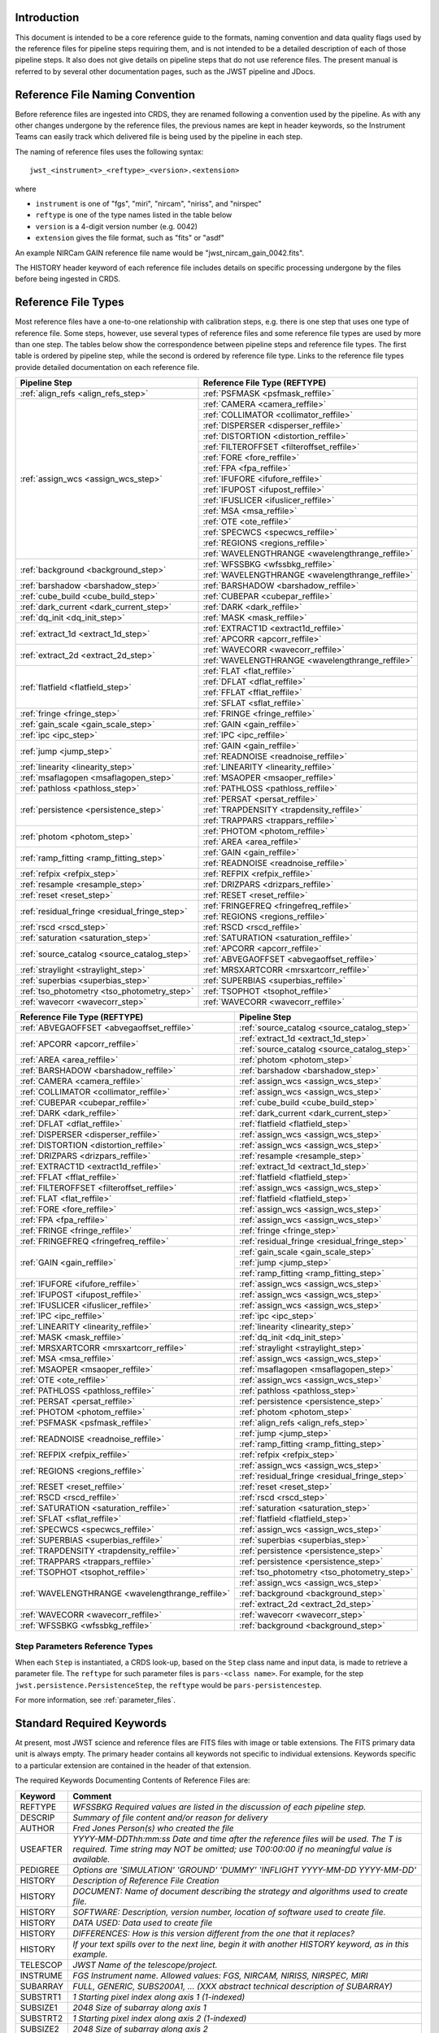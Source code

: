 Introduction
============

This document is intended to be a core reference guide to the formats, naming convention and
data quality flags used by the reference files for pipeline steps requiring them, and is not
intended to be a detailed description of each of those pipeline steps. It also does not give
details on pipeline steps that do not use reference files.
The present manual is referred to by several other documentation pages,
such as the JWST pipeline and JDocs.

Reference File Naming Convention
================================

Before reference files are ingested into CRDS, they are renamed following a
convention used by the pipeline. As with any other changes undergone by the reference files,
the previous names are kept in header keywords, so the Instrument Teams
can easily track which delivered file is being used by the pipeline in each step.

The naming of reference files uses the following syntax::

 jwst_<instrument>_<reftype>_<version>.<extension>

where

- ``instrument`` is one of "fgs", "miri", "nircam", "niriss", and "nirspec"
- ``reftype`` is one of the type names listed in the table below
- ``version`` is a 4-digit version number (e.g. 0042)
- ``extension`` gives the file format, such as "fits" or "asdf"

An example NIRCam GAIN reference file name would be "jwst_nircam_gain_0042.fits".

The HISTORY header keyword of each reference file includes details on specific processing
undergone by the files before being ingested in CRDS.

.. _reference_file_types:

Reference File Types
====================

Most reference files have a one-to-one relationship with calibration steps, e.g.
there is one step that uses one type of reference file. Some steps, however, use
several types of reference files and some reference file types are used by more
than one step. The tables below show the correspondence between pipeline steps and
reference file types. The first table is ordered by pipeline step, while the second
is ordered by reference file type. Links to the reference file types provide detailed
documentation on each reference file.

+-----------------------------------------------+--------------------------------------------------+
| Pipeline Step                                 | Reference File Type (REFTYPE)                    |
+===============================================+==================================================+
| :ref:`align_refs <align_refs_step>`           | :ref:`PSFMASK <psfmask_reffile>`                 |
+-----------------------------------------------+--------------------------------------------------+
| :ref:`assign_wcs <assign_wcs_step>`           | :ref:`CAMERA <camera_reffile>`                   |
+                                               +--------------------------------------------------+
|                                               | :ref:`COLLIMATOR <collimator_reffile>`           |
+                                               +--------------------------------------------------+
|                                               | :ref:`DISPERSER <disperser_reffile>`             |
+                                               +--------------------------------------------------+
|                                               | :ref:`DISTORTION <distortion_reffile>`           |
+                                               +--------------------------------------------------+
|                                               | :ref:`FILTEROFFSET <filteroffset_reffile>`       |
+                                               +--------------------------------------------------+
|                                               | :ref:`FORE <fore_reffile>`                       |
+                                               +--------------------------------------------------+
|                                               | :ref:`FPA <fpa_reffile>`                         |
+                                               +--------------------------------------------------+
|                                               | :ref:`IFUFORE <ifufore_reffile>`                 |
+                                               +--------------------------------------------------+
|                                               | :ref:`IFUPOST <ifupost_reffile>`                 |
+                                               +--------------------------------------------------+
|                                               | :ref:`IFUSLICER <ifuslicer_reffile>`             |
+                                               +--------------------------------------------------+
|                                               | :ref:`MSA <msa_reffile>`                         |
+                                               +--------------------------------------------------+
|                                               | :ref:`OTE <ote_reffile>`                         |
+                                               +--------------------------------------------------+
|                                               | :ref:`SPECWCS <specwcs_reffile>`                 |
+                                               +--------------------------------------------------+
|                                               | :ref:`REGIONS <regions_reffile>`                 |
+                                               +--------------------------------------------------+
|                                               | :ref:`WAVELENGTHRANGE <wavelengthrange_reffile>` |
+-----------------------------------------------+--------------------------------------------------+
| :ref:`background <background_step>`           | :ref:`WFSSBKG <wfssbkg_reffile>`                 |
+                                               +--------------------------------------------------+
|                                               | :ref:`WAVELENGTHRANGE <wavelengthrange_reffile>` |
+-----------------------------------------------+--------------------------------------------------+
| :ref:`barshadow <barshadow_step>`             | :ref:`BARSHADOW <barshadow_reffile>`             |
+-----------------------------------------------+--------------------------------------------------+
| :ref:`cube_build <cube_build_step>`           | :ref:`CUBEPAR <cubepar_reffile>`                 |
+-----------------------------------------------+--------------------------------------------------+
| :ref:`dark_current <dark_current_step>`       | :ref:`DARK <dark_reffile>`                       |
+-----------------------------------------------+--------------------------------------------------+
| :ref:`dq_init <dq_init_step>`                 | :ref:`MASK <mask_reffile>`                       |
+-----------------------------------------------+--------------------------------------------------+
| :ref:`extract_1d <extract_1d_step>`           | :ref:`EXTRACT1D <extract1d_reffile>`             |
+                                               +--------------------------------------------------+
|                                               | :ref:`APCORR <apcorr_reffile>`                   |
+-----------------------------------------------+--------------------------------------------------+
| :ref:`extract_2d <extract_2d_step>`           | :ref:`WAVECORR <wavecorr_reffile>`               |
+                                               +--------------------------------------------------+
|                                               | :ref:`WAVELENGTHRANGE <wavelengthrange_reffile>` |
+-----------------------------------------------+--------------------------------------------------+
| :ref:`flatfield <flatfield_step>`             | :ref:`FLAT <flat_reffile>`                       |
+                                               +--------------------------------------------------+
|                                               | :ref:`DFLAT <dflat_reffile>`                     |
+                                               +--------------------------------------------------+
|                                               | :ref:`FFLAT <fflat_reffile>`                     |
+                                               +--------------------------------------------------+
|                                               | :ref:`SFLAT <sflat_reffile>`                     |
+-----------------------------------------------+--------------------------------------------------+
| :ref:`fringe <fringe_step>`                   | :ref:`FRINGE <fringe_reffile>`                   |
+-----------------------------------------------+--------------------------------------------------+
| :ref:`gain_scale <gain_scale_step>`           | :ref:`GAIN <gain_reffile>`                       |
+-----------------------------------------------+--------------------------------------------------+
| :ref:`ipc <ipc_step>`                         | :ref:`IPC <ipc_reffile>`                         |
+-----------------------------------------------+--------------------------------------------------+
| :ref:`jump <jump_step>`                       | :ref:`GAIN <gain_reffile>`                       |
+                                               +--------------------------------------------------+
|                                               | :ref:`READNOISE <readnoise_reffile>`             |
+-----------------------------------------------+--------------------------------------------------+
| :ref:`linearity <linearity_step>`             | :ref:`LINEARITY <linearity_reffile>`             |
+-----------------------------------------------+--------------------------------------------------+
| :ref:`msaflagopen <msaflagopen_step>`         | :ref:`MSAOPER <msaoper_reffile>`                 |
+-----------------------------------------------+--------------------------------------------------+
| :ref:`pathloss <pathloss_step>`               | :ref:`PATHLOSS <pathloss_reffile>`               |
+-----------------------------------------------+--------------------------------------------------+
| :ref:`persistence <persistence_step>`         | :ref:`PERSAT <persat_reffile>`                   |
+                                               +--------------------------------------------------+
|                                               | :ref:`TRAPDENSITY <trapdensity_reffile>`         |
+                                               +--------------------------------------------------+
|                                               | :ref:`TRAPPARS <trappars_reffile>`               |
+-----------------------------------------------+--------------------------------------------------+
| :ref:`photom <photom_step>`                   | :ref:`PHOTOM <photom_reffile>`                   |
+                                               +--------------------------------------------------+
|                                               | :ref:`AREA <area_reffile>`                       |
+-----------------------------------------------+--------------------------------------------------+
| :ref:`ramp_fitting <ramp_fitting_step>`       | :ref:`GAIN <gain_reffile>`                       |
+                                               +--------------------------------------------------+
|                                               | :ref:`READNOISE <readnoise_reffile>`             |
+-----------------------------------------------+--------------------------------------------------+
| :ref:`refpix <refpix_step>`                   | :ref:`REFPIX <refpix_reffile>`                   |
+-----------------------------------------------+--------------------------------------------------+
| :ref:`resample <resample_step>`               | :ref:`DRIZPARS <drizpars_reffile>`               |
+-----------------------------------------------+--------------------------------------------------+
| :ref:`reset <reset_step>`                     | :ref:`RESET <reset_reffile>`                     |
+-----------------------------------------------+--------------------------------------------------+
| :ref:`residual_fringe <residual_fringe_step>` | :ref:`FRINGEFREQ <fringefreq_reffile>`           |
+                                               +--------------------------------------------------+
|                                               | :ref:`REGIONS <regions_reffile>`                 |
+-----------------------------------------------+--------------------------------------------------+
| :ref:`rscd <rscd_step>`                       | :ref:`RSCD <rscd_reffile>`                       |
+-----------------------------------------------+--------------------------------------------------+
| :ref:`saturation <saturation_step>`           | :ref:`SATURATION <saturation_reffile>`           |
+-----------------------------------------------+--------------------------------------------------+
| :ref:`source_catalog <source_catalog_step>`   | :ref:`APCORR <apcorr_reffile>`                   |
+                                               +--------------------------------------------------+
|                                               | :ref:`ABVEGAOFFSET <abvegaoffset_reffile>`       |
+-----------------------------------------------+--------------------------------------------------+
| :ref:`straylight <straylight_step>`           | :ref:`MRSXARTCORR <mrsxartcorr_reffile>`         |
+-----------------------------------------------+--------------------------------------------------+
| :ref:`superbias <superbias_step>`             | :ref:`SUPERBIAS <superbias_reffile>`             |
+-----------------------------------------------+--------------------------------------------------+
| :ref:`tso_photometry <tso_photometry_step>`   | :ref:`TSOPHOT <tsophot_reffile>`                 |
+-----------------------------------------------+--------------------------------------------------+
| :ref:`wavecorr <wavecorr_step>`               | :ref:`WAVECORR <wavecorr_reffile>`               |
+-----------------------------------------------+--------------------------------------------------+

+--------------------------------------------------+-----------------------------------------------+
| Reference File Type (REFTYPE)                    | Pipeline Step                                 |
+==================================================+===============================================+
| :ref:`ABVEGAOFFSET <abvegaoffset_reffile>`       | :ref:`source_catalog <source_catalog_step>`   |
+--------------------------------------------------+-----------------------------------------------+
| :ref:`APCORR <apcorr_reffile>`                   | :ref:`extract_1d <extract_1d_step>`           |
+                                                  +-----------------------------------------------+
|                                                  | :ref:`source_catalog <source_catalog_step>`   |
+--------------------------------------------------+-----------------------------------------------+
| :ref:`AREA <area_reffile>`                       | :ref:`photom <photom_step>`                   |
+--------------------------------------------------+-----------------------------------------------+
| :ref:`BARSHADOW <barshadow_reffile>`             | :ref:`barshadow <barshadow_step>`             |
+--------------------------------------------------+-----------------------------------------------+
| :ref:`CAMERA <camera_reffile>`                   | :ref:`assign_wcs <assign_wcs_step>`           |
+--------------------------------------------------+-----------------------------------------------+
| :ref:`COLLIMATOR <collimator_reffile>`           | :ref:`assign_wcs <assign_wcs_step>`           |
+--------------------------------------------------+-----------------------------------------------+
| :ref:`CUBEPAR <cubepar_reffile>`                 | :ref:`cube_build <cube_build_step>`           |
+--------------------------------------------------+-----------------------------------------------+
| :ref:`DARK <dark_reffile>`                       | :ref:`dark_current <dark_current_step>`       |
+--------------------------------------------------+-----------------------------------------------+
| :ref:`DFLAT <dflat_reffile>`                     | :ref:`flatfield <flatfield_step>`             |
+--------------------------------------------------+-----------------------------------------------+
| :ref:`DISPERSER <disperser_reffile>`             | :ref:`assign_wcs <assign_wcs_step>`           |
+--------------------------------------------------+-----------------------------------------------+
| :ref:`DISTORTION <distortion_reffile>`           | :ref:`assign_wcs <assign_wcs_step>`           |
+--------------------------------------------------+-----------------------------------------------+
| :ref:`DRIZPARS <drizpars_reffile>`               | :ref:`resample <resample_step>`               |
+--------------------------------------------------+-----------------------------------------------+
| :ref:`EXTRACT1D <extract1d_reffile>`             | :ref:`extract_1d <extract_1d_step>`           |
+--------------------------------------------------+-----------------------------------------------+
| :ref:`FFLAT <fflat_reffile>`                     | :ref:`flatfield <flatfield_step>`             |
+--------------------------------------------------+-----------------------------------------------+
| :ref:`FILTEROFFSET <filteroffset_reffile>`       | :ref:`assign_wcs <assign_wcs_step>`           |
+--------------------------------------------------+-----------------------------------------------+
| :ref:`FLAT <flat_reffile>`                       | :ref:`flatfield <flatfield_step>`             |
+--------------------------------------------------+-----------------------------------------------+
| :ref:`FORE <fore_reffile>`                       | :ref:`assign_wcs <assign_wcs_step>`           |
+--------------------------------------------------+-----------------------------------------------+
| :ref:`FPA <fpa_reffile>`                         | :ref:`assign_wcs <assign_wcs_step>`           |
+--------------------------------------------------+-----------------------------------------------+
| :ref:`FRINGE <fringe_reffile>`                   | :ref:`fringe <fringe_step>`                   |
+--------------------------------------------------+-----------------------------------------------+
| :ref:`FRINGEFREQ <fringefreq_reffile>`           | :ref:`residual_fringe <residual_fringe_step>` |
+--------------------------------------------------+-----------------------------------------------+
| :ref:`GAIN <gain_reffile>`                       | :ref:`gain_scale <gain_scale_step>`           |
+                                                  +-----------------------------------------------+
|                                                  | :ref:`jump <jump_step>`                       |
+                                                  +-----------------------------------------------+
|                                                  | :ref:`ramp_fitting <ramp_fitting_step>`       |
+--------------------------------------------------+-----------------------------------------------+
| :ref:`IFUFORE <ifufore_reffile>`                 | :ref:`assign_wcs <assign_wcs_step>`           |
+--------------------------------------------------+-----------------------------------------------+
| :ref:`IFUPOST <ifupost_reffile>`                 | :ref:`assign_wcs <assign_wcs_step>`           |
+--------------------------------------------------+-----------------------------------------------+
| :ref:`IFUSLICER <ifuslicer_reffile>`             | :ref:`assign_wcs <assign_wcs_step>`           |
+--------------------------------------------------+-----------------------------------------------+
| :ref:`IPC <ipc_reffile>`                         | :ref:`ipc <ipc_step>`                         |
+--------------------------------------------------+-----------------------------------------------+
| :ref:`LINEARITY <linearity_reffile>`             | :ref:`linearity <linearity_step>`             |
+--------------------------------------------------+-----------------------------------------------+
| :ref:`MASK <mask_reffile>`                       | :ref:`dq_init <dq_init_step>`                 |
+--------------------------------------------------+-----------------------------------------------+
| :ref:`MRSXARTCORR <mrsxartcorr_reffile>`         | :ref:`straylight <straylight_step>`           |
+--------------------------------------------------+-----------------------------------------------+
| :ref:`MSA <msa_reffile>`                         | :ref:`assign_wcs <assign_wcs_step>`           |
+--------------------------------------------------+-----------------------------------------------+
| :ref:`MSAOPER <msaoper_reffile>`                 | :ref:`msaflagopen <msaflagopen_step>`         |
+--------------------------------------------------+-----------------------------------------------+
| :ref:`OTE <ote_reffile>`                         | :ref:`assign_wcs <assign_wcs_step>`           |
+--------------------------------------------------+-----------------------------------------------+
| :ref:`PATHLOSS <pathloss_reffile>`               | :ref:`pathloss <pathloss_step>`               |
+--------------------------------------------------+-----------------------------------------------+
| :ref:`PERSAT <persat_reffile>`                   | :ref:`persistence <persistence_step>`         |
+--------------------------------------------------+-----------------------------------------------+
| :ref:`PHOTOM <photom_reffile>`                   | :ref:`photom <photom_step>`                   |
+--------------------------------------------------+-----------------------------------------------+
| :ref:`PSFMASK <psfmask_reffile>`                 | :ref:`align_refs <align_refs_step>`           |
+--------------------------------------------------+-----------------------------------------------+
| :ref:`READNOISE <readnoise_reffile>`             | :ref:`jump <jump_step>`                       |
+                                                  +-----------------------------------------------+
|                                                  | :ref:`ramp_fitting <ramp_fitting_step>`       |
+--------------------------------------------------+-----------------------------------------------+
| :ref:`REFPIX <refpix_reffile>`                   | :ref:`refpix <refpix_step>`                   |
+--------------------------------------------------+-----------------------------------------------+
| :ref:`REGIONS <regions_reffile>`                 | :ref:`assign_wcs <assign_wcs_step>`           |
+                                                  +-----------------------------------------------+
|                                                  | :ref:`residual_fringe <residual_fringe_step>` |
+--------------------------------------------------+-----------------------------------------------+
| :ref:`RESET <reset_reffile>`                     | :ref:`reset <reset_step>`                     |
+--------------------------------------------------+-----------------------------------------------+
| :ref:`RSCD <rscd_reffile>`                       | :ref:`rscd <rscd_step>`                       |
+--------------------------------------------------+-----------------------------------------------+
| :ref:`SATURATION <saturation_reffile>`           | :ref:`saturation <saturation_step>`           |
+--------------------------------------------------+-----------------------------------------------+
| :ref:`SFLAT <sflat_reffile>`                     | :ref:`flatfield <flatfield_step>`             |
+--------------------------------------------------+-----------------------------------------------+
| :ref:`SPECWCS <specwcs_reffile>`                 | :ref:`assign_wcs <assign_wcs_step>`           |
+--------------------------------------------------+-----------------------------------------------+
| :ref:`SUPERBIAS <superbias_reffile>`             | :ref:`superbias <superbias_step>`             |
+--------------------------------------------------+-----------------------------------------------+
| :ref:`TRAPDENSITY <trapdensity_reffile>`         | :ref:`persistence <persistence_step>`         |
+--------------------------------------------------+-----------------------------------------------+
| :ref:`TRAPPARS <trappars_reffile>`               | :ref:`persistence <persistence_step>`         |
+--------------------------------------------------+-----------------------------------------------+
| :ref:`TSOPHOT <tsophot_reffile>`                 | :ref:`tso_photometry <tso_photometry_step>`   |
+--------------------------------------------------+-----------------------------------------------+
| :ref:`WAVELENGTHRANGE <wavelengthrange_reffile>` | :ref:`assign_wcs <assign_wcs_step>`           |
+                                                  +-----------------------------------------------+
|                                                  | :ref:`background <background_step>`           |
+                                                  +-----------------------------------------------+
|                                                  | :ref:`extract_2d <extract_2d_step>`           |
+--------------------------------------------------+-----------------------------------------------+
| :ref:`WAVECORR <wavecorr_reffile>`               | :ref:`wavecorr <wavecorr_step>`               |
+--------------------------------------------------+-----------------------------------------------+
| :ref:`WFSSBKG <wfssbkg_reffile>`                 | :ref:`background <background_step>`           |
+--------------------------------------------------+-----------------------------------------------+

Step Parameters Reference Types
+++++++++++++++++++++++++++++++

When each ``Step`` is instantiated, a CRDS look-up, based on the ``Step`` class
name and input data, is made to retrieve a parameter file. The ``reftype``
for such parameter files is ``pars-<class name>``. For example, for the step
``jwst.persistence.PersistenceStep``, the ``reftype`` would be
``pars-persistencestep``.

For more information, see :ref:`parameter_files`.

.. _`Standard Required Keywords`:

Standard Required Keywords
==========================

At present, most JWST science and reference files are FITS files with image or table extensions.
The FITS primary data unit is always empty. The primary header contains all keywords not specific to individual extensions. Keywords specific to a particular extension are contained in the header of that extension.

The required Keywords Documenting Contents of Reference Files are:

========  ==================================================================================
Keyword   Comment
========  ==================================================================================
REFTYPE   `WFSSBKG    Required values are listed in the discussion of each pipeline step.`
DESCRIP   `Summary of file content and/or reason for delivery`
AUTHOR    `Fred Jones     Person(s) who created the file`
USEAFTER  `YYYY-MM-DDThh:mm:ss Date and time after the reference files will
          be used. The T is required. Time string may NOT be omitted;
          use T00:00:00 if no meaningful value is available.`
PEDIGREE  `Options are
          'SIMULATION'
          'GROUND'
          'DUMMY'
          'INFLIGHT YYYY-MM-DD YYYY-MM-DD'`
HISTORY   `Description of Reference File Creation`
HISTORY   `DOCUMENT: Name of document describing the strategy and algorithms
          used to create file.`
HISTORY   `SOFTWARE: Description, version number, location of software used
          to create file.`
HISTORY   `DATA USED: Data used to create file`
HISTORY   `DIFFERENCES: How is this version different from the one that
          it replaces?`
HISTORY   `If your text spills over to the next line,
          begin it with another HISTORY keyword, as in this example.`
TELESCOP  `JWST   Name of the telescope/project.`
INSTRUME  `FGS   Instrument name. Allowed values: FGS, NIRCAM, NIRISS,
          NIRSPEC, MIRI`
SUBARRAY  `FULL, GENERIC, SUBS200A1, ...   (XXX abstract technical description
          of SUBARRAY)`
SUBSTRT1  `1        Starting pixel index along axis 1 (1-indexed)`
SUBSIZE1  `2048     Size of subarray along axis 1`
SUBSTRT2  `1        Starting pixel index along axis 2 (1-indexed)`
SUBSIZE2  `2048     Size of subarray along axis 2`
FASTAXIS  `1        Fast readout direction relative to image axes for
          Amplifier #1 (1 = +x axis, 2 = +y axis, -1 = -x axis, -2 = -y axis)
          SEE NOTE BELOW.`
SLOWAXIS  `2        Slow readout direction relative to image axes for
          all amplifiers (1 = +x axis, 2 = +y axis, -1 = -x axis, -2 = -y axis)`
========  ==================================================================================


Observing Mode Keywords
=======================

A pipeline module may require separate reference files for each instrument, detector,
filter, observation date, etc.  The values of these parameters must be included in the
reference file header.  The observing-mode keyword values are vital to the process of
ingesting reference files into CRDS, as they are used to establish the mapping between
observing modes and specific reference files. Some observing-mode keywords are also
used in the pipeline processing steps.  If an observing-mode keyword is irrelevant to a
particular observing mode (such as GRATING for the MIRI imager mode or the NIRCam and NIRISS
instruments), then it may be omitted from the file header.

The Keywords Documenting the Observing Mode are:

========  ==================  =============================================================================================
Keyword   Sample Value        Comment
========  ==================  =============================================================================================
PUPIL     NRM                 Pupil wheel element. Required only for NIRCam and NIRISS.
                              NIRCam allowed values: CLEAR, F162M, F164N, F323N, F405N, F466N, F470N, GRISMV2, GRISMV3
                              NIRISS allowed values: CLEARP, F090W, F115W, F140M, F150W, F158M, F200W, GR700XD, NRM
FILTER    F2100W              Filter wheel element. Allowed values: too many to list here
GRATING   G395M               Required only for NIRSpec.

                              NIRSpec allowed values: G140M, G235M, G395M, G140H, G235H, G395H, PRISM, MIRROR
EXP_TYPE  MIR_MRS             Exposure type.

                              FGS allowed values: FGS_IMAGE, FGS_FOCUS, FGS_SKYFLAT, FGS_INTFLAT, FGS_DARK

                              MIRI allowed values: MIR_IMAGE, MIR_TACQ, MIR_LYOT, MIR_4QPM, MIR_LRS-FIXEDSLIT,
                              MIR_LRS-SLITLESS, MIR_MRS, MIR_DARK, MIR_FLATIMAGE, MIR_FLATMRS, MIR_CORONCAL

                              NIRCam allowed values: NRC_IMAGE, NRC_GRISM, NRC_TACQ, NRC_TACONFIRM, NRC_CORON,
                              NRC_TSIMAGE, NRC_TSGRISM, NRC_FOCUS, NRC_DARK, NRC_FLAT, NRC_LED

                              NIRISS allowed values: NIS_IMAGE, NIS_TACQ, NIS_TACONFIRM, NIS_WFSS, NIS_SOSS, NIS_AMI,
                              NIS_FOCUS, NIS_DARK, NIS_LAMP

                              NIRSpec allowed values: NRS_TASLIT, NRS_TACQ, NRS_TACONFIRM, NRS_CONFIRM, NRS_FIXEDSLIT,
                              NRS_AUTOWAVE, NRS_IFU, NRS_MSASPEC, NRS_AUTOFLAT, NRS_IMAGE, NRS_FOCUS, NRS_DARK, NRS_LAMP,
                              NRS_BOTA, NRS_BRIGHTOBJ, NRS_MIMF
DETECTOR  MIRIFULONG          Allowed values:
                              GUIDER1, GUIDER2

                              NIS

                              NRCA1, NRCA2, NRCA3, NRCA4, NRCB1, NRCB2, NRCB3, NRCB4, NRCALONG, NRCBLONG

                              NRS1, NRS2

                              MIRIFULONG, MIRIFUSHORT, MIRIMAGE

CHANNEL   12                  MIRI MRS (IFU) channel. Allowed values: 1, 2, 3, 4, 12, 34
                              SHORT   NIRCam channel. Allowed values: SHORT, LONG
BAND      MEDIUM              IFU band. Required only for MIRI. Allowed values are SHORT, MEDIUM, LONG, and N/A, as well
                              as any allowable combination of two values (SHORT-MEDIUM, LONG-SHORT, etc.). (Also used as
                              a header keyword for selection of all MIRI Flat files, Imager included.)
READPATT  FAST                Name of the readout pattern used for the exposure. Each pattern represents a particular
                              combination of parameters like nframes and groups. For MIRI, FAST and SLOW refer to the rate
                              at which the detector is read.

                              MIRI allowed values: SLOW, FAST, FASTGRPAVG, FASTINTAVG

                              NIRCam allowed values: DEEP8, DEEP2, MEDIUM8, MEDIUM2, SHALLOW4, SHALLOW2, BRIGHT2, BRIGHT1,
                              RAPID

                              NIRSpec allowed values: NRSRAPID, NRS, NRSN16R4, NRSIRS2RAPID

                              NIRISS allowed values: NIS, NISRAPID

                              FGS allowed values: ID, ACQ1, ACQ2, TRACK, FINEGUIDE, FGS60, FGS840, FGS7850, FGSRAPID, FGS
NRS_NORM  16                  Required only for NIRSpec.
NRS_REF   4                   Required only for NIRSpec.
P_XXXXXX  P_READPA            pattern keywords used by CRDS for JWST to describe the intended uses of a reference file
                              using or'ed combinations of values. Only a subset of :ref:`p-patterns`
                              are supported.
========  ==================  =============================================================================================

Note: For the NIR detectors, the fast readout direction changes sign from one amplifier to the next.  It is +1, -1, +1, and -1, for amps 1, 2, 3, and 4, respectively.  The keyword FASTAXIS refers specifically to amp 1.  That way, it is entirely correct for single-amp readouts and correct at the origin for 4-amp readouts.  For MIRI, FASTAXIS is always +1.


Tracking Pipeline Progress
++++++++++++++++++++++++++

As each pipeline step is applied to a science data product, it will record a status indicator in a
header keyword of the science data product. The current list of step status keyword names is given
in the following table. These status keywords may be included in the primary header of reference
files, in order to maintain a history of the data that went into creating the reference file.
Allowed values for the status keywords are 'COMPLETE' and 'SKIPPED'. Absence of a particular keyword
is understood to mean that step was not even attempted.

Table 1.  Keywords Documenting Which Pipeline Steps Have Been Performed.

=========   ========================================
S_AMIANA    AMI fringe analysis
S_AMIAVG    AMI fringe averaging
S_AMINOR    AMI fringe normalization
S_BARSHA    Bar shadow correction
S_BKDSUB    Background subtraction
S_COMB1D    1-D spectral combination
S_DARK      Dark subtraction
S_DQINIT    DQ initialization
S_ERRINI    ERR initialization
S_EXTR1D    1-D spectral extraction
S_EXTR2D    2-D spectral extraction
S_FLAT      Flat field correction
S_FRINGE    Fringe correction
S_FRSTFR    MIRI first frame correction
S_GANSCL    Gain scale correction
S_GRPSCL    Group scale correction
S_GUICDS    Guide mode CDS computation
S_IFUCUB    IFU cube creation
S_IMPRNT    NIRSpec MSA imprint subtraction
S_IPC       IPC correction
S_JUMP      Jump detection
S_KLIP      Coronagraphic PSF subtraction
S_LASTFR    MIRI last frame correction
S_LINEAR    Linearity correction
S_MRSMAT    MIRI MRS background matching
S_MSAFLG    NIRSpec MSA failed shutter flagging
S_OUTLIR    Outlier detection
S_PERSIS    Persistence correction
S_PHOTOM    Photometric (absolute flux) calibration
S_PSFALI    Coronagraphic PSF alignment
S_PSFSTK    Coronagraphic PSF stacking
S_PTHLOS    Pathloss correction
S_RAMP      Ramp fitting
S_REFPIX    Reference pixel correction
S_RESAMP    Resampling (drizzling)
S_RESET     MIRI reset correction
S_RSCD      MIRI RSCD correction
S_SATURA    Saturation check
S_SKYMAT    Sky matching
S_SRCCAT    Source catalog creation
S_SRCTYP    Source type determination
S_STRAY     Straylight correction
S_SUPERB    Superbias subtraction
S_TELEMI    Telescope emission correction
S_TSPHOT    TSO imaging photometry
S_TWKREG    Tweakreg image alignment
S_WCS       WCS assignment
S_WFSCOM    Wavefront sensing image combination
S_WHTLIT    TSO white-light curve generation
=========   ========================================


Orientation of Detector Image
+++++++++++++++++++++++++++++

All steps in the pipeline assume the data are in the DMS (science) orientation, not the native readout orientation. The pipeline does NOT check or correct for the orientation of the reference data. It assumes that all files ingested into CRDS have been put into the science orientation.  All header keywords documenting the observing mode (Table 2) should likewise be transformed into the DMS orientation.   For square data array dimensions it's not possible to infer the actual orientation directly so reference file authors must manage orientation carefully.

Table 2.  Correct values for FASTAXIS and SLOWAXIS for each detector.

=========== ======== ========
DETECTOR    FASTAXIS SLOWAXIS
=========== ======== ========
MIRIMAGE      1       2
MIRIFULONG    1       2
MIRIFUSHORT   1       2
NRCA1        -1       2
NRCA2         1      -2
NRCA3        -1       2
NRCA4         1      -2
NRCALONG     -1       2
NRCB1         1      -2
NRCB2        -1       2
NRCB3         1      -2
NRCB4        -1       2
NRCBLONG      1      -2
NRS1          2       1
NRS2         -2      -1
NIS          -2      -1
GUIDER1      -2      -1
GUIDER2       2      -1
=========== ======== ========

Differing values for these keywords will be taken as an indicator that neither the keyword value nor the array orientation are correct.

.. _p-patterns:

P_pattern keywords
------------------

``P_`` pattern keywords used by CRDS for JWST to describe the intended uses of a reference file using or’ed combinations

For example, if the same NIRISS SUPERBIAS should be used for

    READPATT=NIS

or

    READPATT=NISRAPID

the definition of READPATT in the calibration s/w datamodels schema does not allow it. READPATT can specify one or the other but not both.

To support expressing combinations of values, CRDS and the CAL s/w have added “pattern keywords” which nominally begin with ``P_`` followed by the ordinary keyword, truncated as needed to 8 characters. In this case, P_READPA corresponds to READPATT.

Pattern keywords override the corresponding ordinary keyword for the purposes of automatically updating CRDS rmaps. Pattern keywords describe intended use.

In this example, the pattern keyword:

  P_READPA = NIS | NISRAPID |

can be used to specify the intent “use for NIS or for NISRAPID”.

Only or-ed combinations of the values used in ordinary keywords are valid for pattern keywords.

Patterns appear in a slightly different form in rmaps than they do in ``P_`` keywords. The value of a ``P_ keyword`` always ends with a trailing or-bar. In rmaps, no trailing or-bar is used so the equivalent of the above in an rmap is:

    ‘NIS|NISRAPID’

    From a CRDS perspective, the ``P_ pattern`` keywords and their corresponding datamodels paths currently supported can be found in the
    `JWST Pattern Keywords section of the CRDS documentation. <https://jwst-crds.stsci.edu/static/users_guide/reference_conventions.html#id2>`_

Currently all ``P_`` keywords correspond to basic keywords found only in the primary headers of reference files and are typically only valid for FITS format..

The translation from these ``P_`` pattern keywords are completely generic in CRDS and can apply to any reference file type so they should be assumed to
be reserved whether a particular type uses them or not. Defining non-pattern keywords with the prefix ``P_`` is strongly discouraged.

.. _`Data Quality Flags`:

Data Quality Flags
==================

Within science data files, the PIXELDQ flags are stored as 32-bit integers;
the GROUPDQ flags are 8-bit integers.  The meaning of each bit is specified
in a separate binary table extension called DQ_DEF.  The binary table has the
format presented in Table 3, which represents the master list of DQ flags.
Only the first eight entries in the table below are relevant to the
GROUPDQ array. All calibrated data from a particular instrument and observing mode
have the same set of DQ flags in the same (bit) order. For Build 7, this master
list will be used to impose this uniformity.  We may eventually use different master
lists for different instruments or observing modes.


Within reference files for some steps, the Data Quality arrays for some steps are
stored as 8-bit integers to conserve memory.  Only the flags actually used by a reference
file are included in its DQ array.  The meaning of each bit in the DQ array is stored in
the DQ_DEF extension, which is a binary table having the following fields: Bit, Value,
Name, and Description.


Table 3. Flags for the DQ, PIXELDQ, and GROUPDQ Arrays (Format of DQ_DEF Extension).

===  ==========    ================  ===========================================
Bit  Value         Name              Description
===  ==========    ================  ===========================================
0    1             DO_NOT_USE        Bad pixel. Do not use.
1    2             SATURATED         Pixel saturated during exposure
2    4             JUMP_DET          Jump detected during exposure
3    8             DROPOUT           Data lost in transmission
4    16            OUTLIER           Flagged by outlier detection
5    32            PERSISTENCE       High persistence
6    64            AD_FLOOR          Below A/D floor
7    128           CHARGELOSS        Charge Migration
8    256           UNRELIABLE_ERROR  Uncertainty exceeds quoted error
9    512           NON_SCIENCE       Pixel not on science portion of detector
10   1024          DEAD              Dead pixel
11   2048          HOT               Hot pixel
12   4096          WARM              Warm pixel
13   8192          LOW_QE            Low quantum efficiency
14   16384         RC                RC pixel
15   32768         TELEGRAPH         Telegraph pixel
16   65536         NONLINEAR         Pixel highly nonlinear
17   131072        BAD_REF_PIXEL     Reference pixel cannot be used
18   262144        NO_FLAT_FIELD     Flat field cannot be measured
19   524288        NO_GAIN_VALUE     Gain cannot be measured
20   1048576       NO_LIN_CORR       Linearity correction not available
21   2097152       NO_SAT_CHECK      Saturation check not available
22   4194304       UNRELIABLE_BIAS   Bias variance large
23   8388608       UNRELIABLE_DARK   Dark variance large
24   16777216      UNRELIABLE_SLOPE  Slope variance large (i.e., noisy pixel)
25   33554432      UNRELIABLE_FLAT   Flat variance large
26   67108864      OPEN              Open pixel (counts move to adjacent pixels)
27   134217728     ADJ_OPEN          Adjacent to open pixel
28   268435456     FLUX_ESTIMATED    Pixel flux estimated due to missing/bad data
29   536870912     MSA_FAILED_OPEN   Pixel sees light from failed-open shutter
30   1073741824    OTHER_BAD_PIXEL   A catch-all flag
31   2147483648    REFERENCE_PIXEL   Pixel is a reference pixel
===  ==========    ================  ===========================================

Note: Words like "highly" and "large" will be defined by each instrument team.  They are likely to vary from one detector to another – or even from one observing mode to another.

.. _`dq_parameter_specification`:

Parameter Specification
=======================

There are a number of steps, such as :ref:`OutlierDetectionStep
<outlier_detection_step>` or :ref:`SkyMatchStep <skymatch_step>`, that define
what data quality flags a pixel is allowed to have to be considered in
calculations. Such parameters can be set in a number of ways.

First, the flag can be defined as the integer sum of all the DQ bit values from
the input images DQ arrays that should be considered "good". For example, if
pixels in the DQ array can have combinations of 1, 2, 4, and 8 and one wants to
consider DQ flags 2 and 4 as being acceptable for computations, then the
parameter value should be set to "6" (2+4). In this case a pixel having DQ values
2, 4, or 6 will be considered a good pixel, while a pixel with a DQ value, e.g.,
1+2=3, 4+8="12", etc. will be flagged as a "bad" pixel.

Alternatively, one can enter a comma-separated or '+' separated list of integer
bit flags that should be summed to obtain the final "good" bits. For example,
both "4,8" and "4+8" are equivalent to a setting of "12".

Finally, instead of integers, the JWST mnemonics, as defined above, may be used.
For example, all the following specifications are equivalent:

`"12" == "4+8" == "4, 8" == "JUMP_DET, DROPOUT"`

.. note::
   - The default value (0) will make *all* non-zero
     pixels in the DQ mask be considered "bad" pixels and the
     corresponding pixels will not be used in computations.

   - Setting to `None` will turn off the use of the DQ array
     for computations.

   - In order to reverse the meaning of the flags
     from indicating values of the "good" DQ flags
     to indicating the "bad" DQ flags, prepend '~' to the string
     value. For example, in order to exclude pixels with
     DQ flags 4 and 8 for computations and to consider
     as "good" all other pixels (regardless of their DQ flag),
     use a value of ``~4+8``, or ``~4,8``. A string value of
     ``~0`` would be equivalent to a setting of ``None``.
